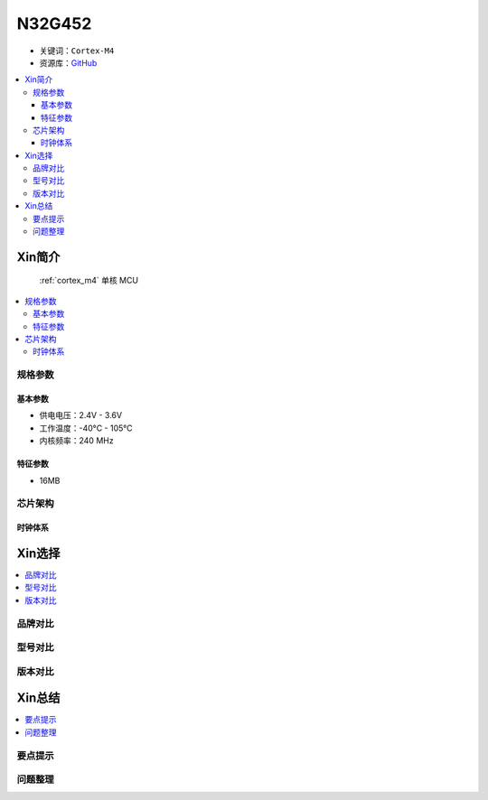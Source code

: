 
.. _n32g452:

N32G452
===============

* 关键词：``Cortex-M4``
* 资源库：`GitHub <https://github.com/SoCXin/N32G452>`_

.. contents::
    :local:

Xin简介
-----------

 :ref:`cortex_m4` 单核 MCU

.. contents::
    :local:

规格参数
~~~~~~~~~~~

基本参数
^^^^^^^^^^^

* 供电电压：2.4V - 3.6V
* 工作温度：-40°C - 105°C
* 内核频率：240 MHz

特征参数
^^^^^^^^^^^

* 16MB


芯片架构
~~~~~~~~~~~


时钟体系
^^^^^^^^^^^

Xin选择
-----------
.. contents::
    :local:

品牌对比
~~~~~~~~~

型号对比
~~~~~~~~~

版本对比
~~~~~~~~~


Xin总结
--------------

.. contents::
    :local:

要点提示
~~~~~~~~~~~~~



问题整理
~~~~~~~~~~~~~


